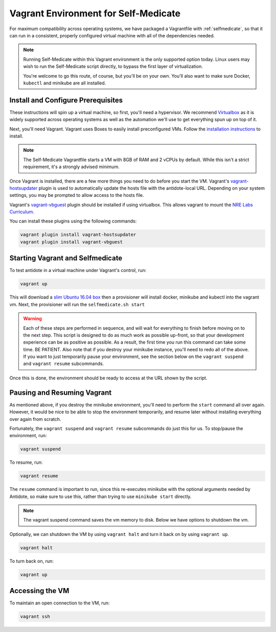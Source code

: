 .. _selfmedicate-vagrant:

Vagrant Environment for Self-Medicate
=====================================

For maximum compatibility across operating systems, we have packaged a Vagrantfile with :ref:`selfmedicate`, so that
it can run in a consistent, properly configured virtual machine with all of the dependencies needed.

.. NOTE::

    Running Self-Medicate within this Vagrant environment is the only supported option today. Linux users
    may wish to run the Self-Medicate script directly, to bypass the first layer of virtualization.

    You're welcome to go this route, of course, but you'll be on your own. You'll also want to make sure
    Docker, ``kubectl`` and minikube are all installed.

Install and Configure Prerequisites
-----------------------------------

These instructions will spin up a virtual machine, so first, you'll need a hypervisor. We recommend
`Virtualbox <https://www.virtualbox.org/wiki/Downloads>`_ as it is widely supported across operating systems
as well as the automation we'll use to get everything spun up on top of it.

Next, you'll need Vagrant. Vagrant uses Boxes to easily install preconfigured VMs. Follow 
the `installation instructions <https://www.vagrantup.com/docs/installation/>`_ to install.

.. note:: 

    The Self-Medicate Vagrantfile starts a VM with 8GB of RAM and 2 vCPUs by default. While this isn't a strict
    requirement, it's a strongly advised minimum.

Once Vagrant is installed, there are a few more things you need to do before you start the VM.
Vagrant's `vagrant-hostsupdater <https://github.com/cogitatio/vagrant-hostsupdater>`_ plugin is used to
automatically update the hosts file with the antidote-local URL. Depending on your system settings, you
may be prompted to allow access to the hosts file.

Vagrant's `vagrant-vbguest <https://github.com/dotless-de/vagrant-vbguest>`_ plugin should be installed if
using virtualbox. This allows vagrant to mount the
`NRE Labs Curriculum <http://github.com/nre-learning/nrelabs-curriculum>`_.

You can install these plugins using the following commands:

.. CODE::

    vagrant plugin install vagrant-hostsupdater
    vagrant plugin install vagrant-vbguest

Starting Vagrant and Selfmedicate
---------------------------------

To test antidote in a virtual machine under Vagrant's control, run:

.. code::

    vagrant up

This will download a `slim Ubuntu 16.04 box <https://app.vagrantup.com/bento/boxes/ubuntu-16.04>`_ then a 
provisioner will install docker, minikube and kubectl into the vagrant vm. Next, the provisioner will
run the ``selfmedicate.sh start``

.. WARNING::

    Each of these steps are performed in sequence, and will wait for everything to finish before moving on to the
    next step. This script is designed to do as much work as possible up-front, so that your development experience
    can be as positive as possible. As a result, the first time you run this command can take some time. BE PATIENT.
    Also note that if you destroy your minikube instance, you'll need to redo all of the above. If you want to just
    temporarily pause your environment, see the section below on the ``vagrant suspend`` and ``vagrant resume`` subcommands.

Once this is done, the environment should be ready to access at the URL shown by the script.

Pausing and Resuming Vagrant
----------------------------

As mentioned above, if you destroy the minikube environment, you'll need to perform the ``start`` command all over again.
However, it would be nice to be able to stop the environment temporarily, and resume later without installing everything
over again from scratch.

Fortunately, the ``vagrant suspend`` and ``vagrant resume`` subcommands do just this for us. To stop/pause the environment, run:

.. code::

    vagrant suspend

To resume, run:

.. code::

    vagrant resume

The ``resume`` command is important to run, since this re-executes minikube with the optional arguments needed
by Antidote, so make sure to use this, rather than trying to use ``minikube start`` directly.

.. note:: 

    The vagrant suspend command saves the vm memory to disk. Below we have options to shutdown the vm.

Optionally, we can shutdown the VM by using ``vagrant halt`` and turn it back on by using ``vagrant up``.

.. code::

    vagrant halt

To turn back on, run:

.. code::

    vagrant up

Accessing the VM
----------------

To maintain an open connection to the VM, run:

.. code::

    vagrant ssh
